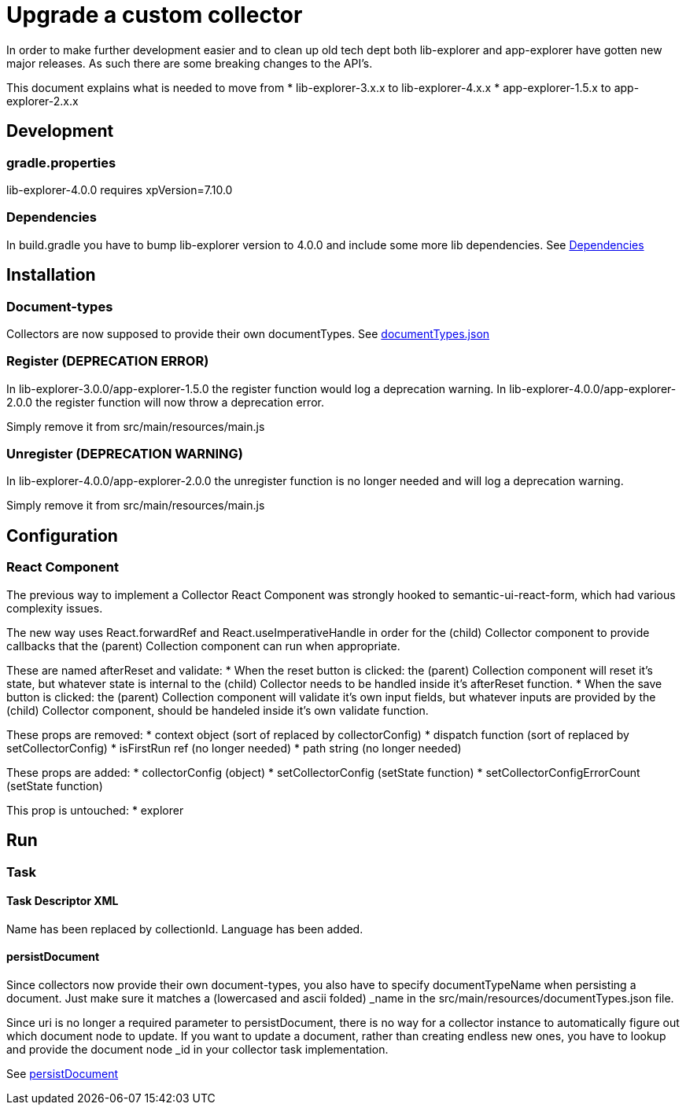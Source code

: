 = Upgrade a custom collector

In order to make further development easier and to clean up old tech dept both lib-explorer and app-explorer have gotten new major releases.
As such there are some breaking changes to the API's.

This document explains what is needed to move from
* lib-explorer-3.x.x to lib-explorer-4.x.x
* app-explorer-1.5.x to app-explorer-2.x.x

== Development

=== gradle.properties

lib-explorer-4.0.0 requires xpVersion=7.10.0

=== Dependencies

In build.gradle you have to bump lib-explorer version to 4.0.0 and include some more lib dependencies. See <<custom/Dependencies#, Dependencies>>

== Installation

=== Document-types

Collectors are now supposed to provide their own documentTypes. See <<custom/documentTypes.json#, documentTypes.json>>

=== Register (DEPRECATION ERROR)

In lib-explorer-3.0.0/app-explorer-1.5.0 the register function would log a deprecation warning.
In lib-explorer-4.0.0/app-explorer-2.0.0 the register function will now throw a deprecation error.

Simply remove it from src/main/resources/main.js

=== Unregister (DEPRECATION WARNING)

In lib-explorer-4.0.0/app-explorer-2.0.0 the unregister function is no longer needed and will log a deprecation warning.

Simply remove it from src/main/resources/main.js

== Configuration

=== React Component

The previous way to implement a Collector React Component was strongly hooked to semantic-ui-react-form, which had various complexity issues.

The new way uses React.forwardRef and React.useImperativeHandle in order for the (child) Collector component to provide callbacks that the (parent) Collection component can run when appropriate.

These are named afterReset and validate:
* When the reset button is clicked: the (parent) Collection component will reset it's state, but whatever state is internal to the (child) Collector needs to be handled inside it's afterReset function.
* When the save button is clicked: the (parent) Collection component will validate it's own input fields, but whatever inputs are provided by the (child) Collector component, should be handeled inside it's own validate function.

These props are removed:
* context object (sort of replaced by collectorConfig)
* dispatch function (sort of replaced by setCollectorConfig)
* isFirstRun ref (no longer needed)
* path string (no longer needed)

These props are added:
* collectorConfig (object)
* setCollectorConfig (setState function)
* setCollectorConfigErrorCount (setState function)

This prop is untouched:
* explorer

== Run

=== Task

==== Task Descriptor XML

Name has been replaced by collectionId.
Language has been added.

==== persistDocument

Since collectors now provide their own document-types, you also have to specify documentTypeName when persisting a document.
Just make sure it matches a (lowercased and ascii folded) _name in the src/main/resources/documentTypes.json file.

Since uri is no longer a required parameter to persistDocument, there is no way for a collector instance to automatically figure out which document node to update.
If you want to update a document, rather than creating endless new ones, you have to lookup and provide the document node _id in your collector task implementation.

See <<custom/persistDocument#, persistDocument>>
